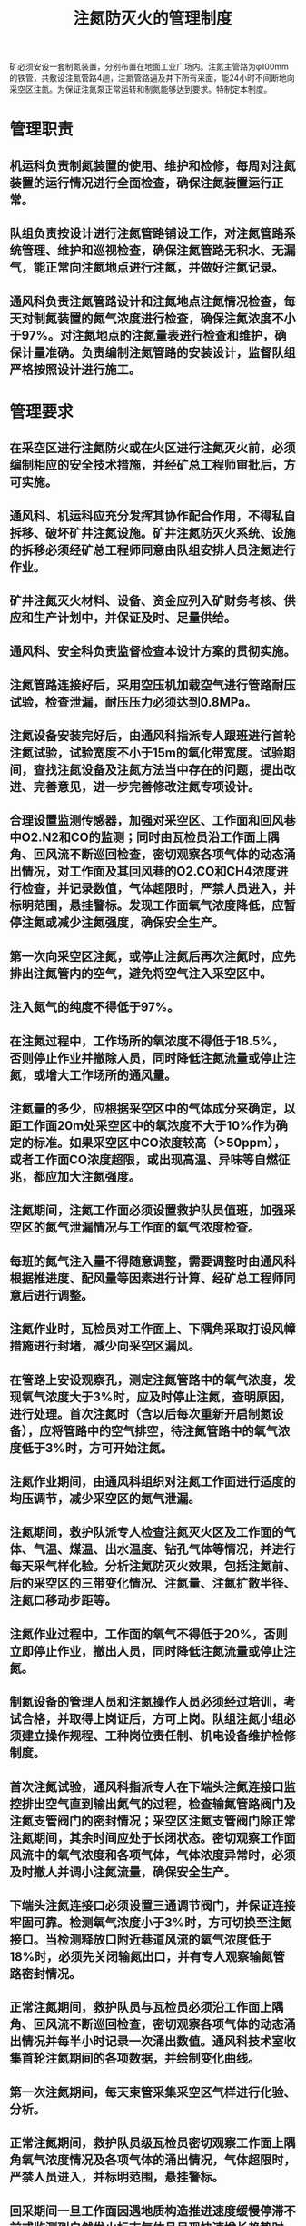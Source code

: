 :PROPERTIES:
:ID:       7fb4d39c-729e-4d59-965b-d5f264f62843
:END:
#+title: 注氮防灭火的管理制度
矿必须安设一套制氮装置，分别布置在地面工业广场内。注氮主管路为φ100mm的铁管，共敷设注氮管路4趟，注氮管路遍及井下所有采面，能24小时不间断地向采空区注氮。为保证注氮泵正常运转和制氮能够达到要求。特制定本制度。
* 管理职责
** 机运科负责制氮装置的使用、维护和检修，每周对注氮装置的运行情况进行全面检查，确保注氮装置运行正常。
** 队组负责按设计进行注氮管路铺设工作，对注氮管路系统管理、维护和巡视检查，确保注氮管路无积水、无漏气，能正常向注氮地点进行注氮，并做好注氮记录。
** 通风科负责注氮管路设计和注氮地点注氮情况检查，每天对制氮装置的氮气浓度进行检查，确保注氮浓度不小于97%。对注氮地点的注氮量表进行检查和维护，确保计量准确。负责编制注氮管路的安装设计，监督队组严格按照设计进行施工。
* 管理要求
** 在采空区进行注氮防火或在火区进行注氮灭火前，必须编制相应的安全技术措施，并经矿总工程师审批后，方可实施。
** 通风科、机运科应充分发挥其协作配合作用，不得私自拆移、破坏矿井注氮设施。矿井注氮防灭火系统、设施的拆移必须经矿总工程师同意由队组安排人员注氮进行作业。
** 矿井注氮灭火材料、设备、资金应列入矿财务考核、供应和生产计划中，并保证及时、足量供给。
** 通风科、安全科负责监督检查本设计方案的贯彻实施。
** 注氮管路连接好后，采用空压机加载空气进行管路耐压试验，检查泄漏，耐压压力必须达到0.8MPa。
** 注氮设备安装完好后，由通风科指派专人跟班进行首轮注氮试验，试验宽度不小于15m的氧化带宽度。试验期间，查找注氮设备及注氮方法当中存在的问题，提出改进、完善意见，进一步完善修改注氮专项设计。
** 合理设置监测传感器，加强对采空区、工作面和回风巷中O2.N2和CO的监测；同时由瓦检员沿工作面上隅角、回风流不断巡回检查，密切观察各项气体的动态涌出情况，对工作面及其回风巷的O2.CO和CH4浓度进行检查，并记录数值，气体超限时，严禁人员进入，并标明范围，悬挂警标。发现工作面氧气浓度降低，应暂停注氮或减少注氮强度，确保安全生产。
** 第一次向采空区注氮，或停止注氮后再次注氮时，应先排出注氮管内的空气，避免将空气注入采空区中。
** 注入氮气的纯度不得低于97%。
** 在注氮过程中，工作场所的氧浓度不得低于18.5%，否则停止作业并撤除人员，同时降低注氮流量或停止注氮，或增大工作场所的通风量。
** 注氮量的多少，应根据采空区中的气体成分来确定，以距工作面20m处采空区中的氧浓度不大于10%作为确定的标准。如果采空区中CO浓度较高（>50ppm），或者工作面CO浓度超限，或出现高温、异味等自燃征兆，都应加大注氮强度。
** 注氮期间，注氮工作面必须设置救护队员值班，加强采空区的氮气泄漏情况与工作面的氧气浓度检查。
** 每班的氮气注入量不得随意调整，需要调整时由通风科根据推进度、配风量等因素进行计算、经矿总工程师同意后进行调整。
** 注氮作业时，瓦检员对工作面上、下隅角采取打设风幛措施进行封堵，减少向采空区漏风。
** 在管路上安设观察孔，测定注氮管路中的氧气浓度，发现氧气浓度大于3%时，应及时停止注氮，查明原因，进行处理。首次注氮时（含以后每次重新开启制氮设备），应将管路中的空气排空，待注氮管路中的氧气浓度低于3%时，方可开始注氮。
** 注氮作业期间，由通风科组织对注氮工作面进行适度的均压调节，减少采空区的氮气泄漏。
** 注氮期间，救护队派专人检查注氮灭火区及工作面的气体、气温、煤温、出水温度、钻孔气体等情况，并进行每天采气样化验。分析注氮防灭火效果，包括注氮前、后的采空区的三带变化情况、注氮量、注氮扩散半径、注氮口移动步距等。
** 注氮作业过程中，工作面的氧气不得低于20%，否则立即停止作业，撤出人员，同时降低注氮流量或停止注氮。
** 制氮设备的管理人员和注氮操作人员必须经过培训，考试合格，并取得上岗证后，方可上岗。队组注氮小组必须建立操作规程、工种岗位责任制、机电设备维护检修制度。
** 首次注氮试验，通风科指派专人在下端头注氮连接口监控排出空气直到输出氮气的过程，检查输氮管路阀门及注氮支管阀门的密封情况；采空区注氮支管阀门除正常注氮期间，其余时间应处于长闭状态。密切观察工作面风流中的氧气浓度和各项气体，气体浓度异常时，必须及时撤人并调小注氮流量，确保安全生产。
** 下端头注氮连接口必须设置三通调节阀门，并保证连接牢固可靠。检测氧气浓度小于3%时，方可切换至注氮接口。当检测释放口附近巷道风流的氧气浓度低于18%时，必须先关闭输氮出口，并有专人观察输氮管路密封情况。
** 正常注氮期间，救护队员与瓦检员必须沿工作面上隅角、回风流不断巡回检查，密切观察各项气体的动态涌出情况并每半小时记录一次涌出数值。通风科技术室收集首轮注氮期间的各项数据，并绘制变化曲线。
** 第一次注氮期间，每天束管采集采空区气样进行化验、分析。
** 正常注氮期间，救护队员级瓦检员密切观察工作面上隅角氧气浓度情况及各项气体的涌出情况，气体超限时，严禁人员进入，并标明范围，悬挂警标。
** 回采期间一旦工作面因遇地质构造推进速度缓慢停滞不前或监测到自然发火标志气体且呈现快速增长趋势时，则应加大采空区注氮量，同时配合采取均压、堵漏措施，并加强火区监测。
** 瓦检员及其他流动人员必须携带便携式测氧仪器。
** 建立注氮防灭火台帐。
** 注氮防火、灭火区的管理、熄灭标准、注销和启封要求以及防火墙的管理，应按《煤矿安全规程》和《矿井防灭火规范》的规定执行。
